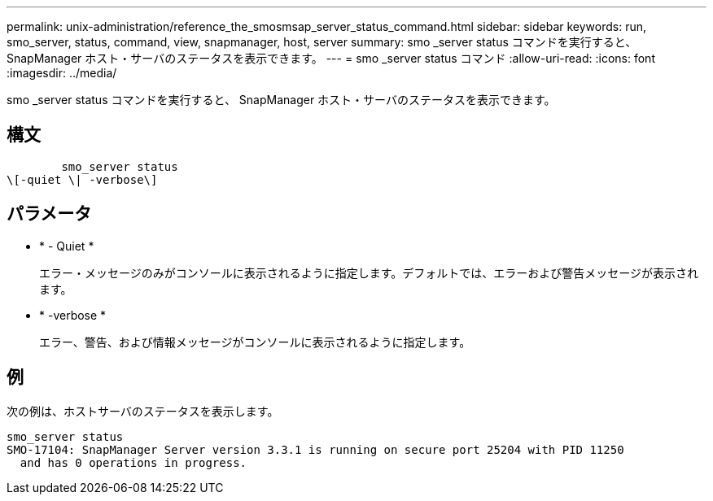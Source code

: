 ---
permalink: unix-administration/reference_the_smosmsap_server_status_command.html 
sidebar: sidebar 
keywords: run, smo_server, status, command, view, snapmanager, host, server 
summary: smo _server status コマンドを実行すると、 SnapManager ホスト・サーバのステータスを表示できます。 
---
= smo _server status コマンド
:allow-uri-read: 
:icons: font
:imagesdir: ../media/


[role="lead"]
smo _server status コマンドを実行すると、 SnapManager ホスト・サーバのステータスを表示できます。



== 構文

[listing]
----

        smo_server status
\[-quiet \| -verbose\]
----


== パラメータ

* * - Quiet *
+
エラー・メッセージのみがコンソールに表示されるように指定します。デフォルトでは、エラーおよび警告メッセージが表示されます。

* * -verbose *
+
エラー、警告、および情報メッセージがコンソールに表示されるように指定します。





== 例

次の例は、ホストサーバのステータスを表示します。

[listing]
----
smo_server status
SMO-17104: SnapManager Server version 3.3.1 is running on secure port 25204 with PID 11250
  and has 0 operations in progress.
----